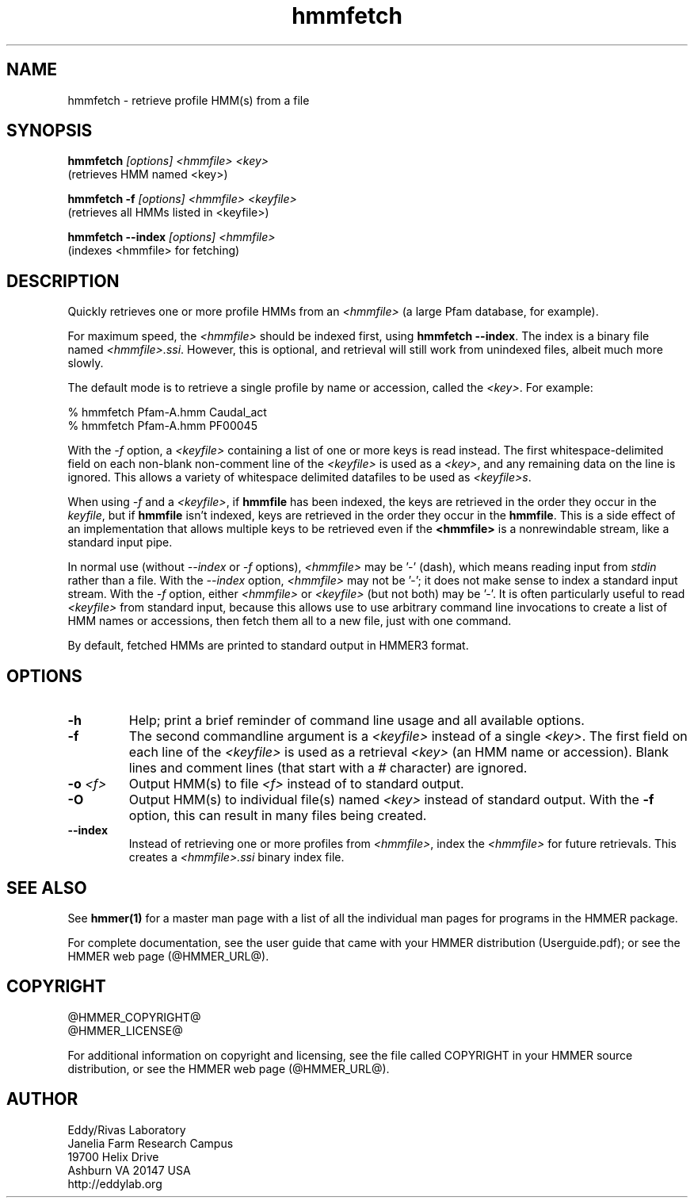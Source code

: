.TH "hmmfetch" 1 "@HMMER_DATE@" "HMMER @HMMER_VERSION@" "HMMER Manual"

.SH NAME
hmmfetch - retrieve profile HMM(s) from a file

.SH SYNOPSIS

.B hmmfetch
.I [options]
.I <hmmfile>
.I <key>
 (retrieves HMM named <key>)

.B "hmmfetch -f"
.I [options]
.I <hmmfile>
.I <keyfile>
 (retrieves all HMMs listed in <keyfile>)

.B "hmmfetch --index"
.I [options]
.I <hmmfile>
 (indexes <hmmfile> for fetching)


.SH DESCRIPTION

.PP
Quickly retrieves one or more profile HMMs from an
.I <hmmfile>
(a large Pfam database, for example). 

.PP
For maximum speed, the 
.I <hmmfile>
should be indexed first, using
.BR "hmmfetch --index" .
The index is a binary file named
.IR <hmmfile>.ssi .
However, this is optional, and retrieval will still
work from unindexed files, albeit much more slowly.

.PP
The default mode is to retrieve a single profile by name or
accession, called the
.IR <key> .
For example:

.nf
  % hmmfetch Pfam-A.hmm Caudal_act
  % hmmfetch Pfam-A.hmm PF00045
.fi

.PP
With the
.I -f
option, a 
.I <keyfile> 
containing a list of one or more keys is read instead. 
The first whitespace-delimited field on each non-blank non-comment
line of the
.I <keyfile> 
is used as a 
.IR <key> ,
and any remaining data on the line is ignored. This allows
a variety of whitespace delimited datafiles to be used
as 
.IR <keyfile>s .

.PP
When using
.I -f 
and a
.IR <keyfile> ,
if 
.B hmmfile 
has been indexed, the keys are retrieved in the order
they occur in the 
.IR keyfile ,
but if 
.B hmmfile 
isn't indexed, keys are retrieved in the order they occur
in the 
.BR hmmfile . 
This is a side effect of an implementation that allows
multiple keys to be retrieved even if the
.B <hmmfile> 
is a nonrewindable stream, like a standard input pipe.

.PP 
In normal use
(without
.I --index
or 
.I -f
options),
.I <hmmfile> 
may be '-' (dash), which
means reading input from
.I stdin
rather than a file.  
With the
.I --index
option, 
.I <hmmfile>
may not be '-'; it does not make sense
to index a standard input stream.
With the 
.I -f 
option,  
either 
.I <hmmfile> 
or 
.I <keyfile> 
(but not both) may be '-'.
It is often particularly useful to read
.I <keyfile>
from standard input, because this allows
use to use arbitrary command line invocations to
create a list of HMM names or accessions, then fetch them all
to a new file, just with one command.

.PP
By default, fetched HMMs are printed to standard output in HMMER3 format.


.SH OPTIONS

.TP
.B -h
Help; print a brief reminder of command line usage and all available
options.

.TP
.B -f
The second commandline argument is a 
.I <keyfile>
instead of a single 
.IR <key> .
The first field on each line of the
.I <keyfile> 
is used as a retrieval 
.I <key>
(an HMM name or accession). 
Blank lines and comment lines (that start with
a # character) are ignored. 

.TP
.BI -o " <f>"
Output HMM(s) to file
.I <f>
instead of to standard output.

.TP
.B -O
Output HMM(s) to individual file(s) named
.I <key>
instead of standard output. With the
.B -f 
option, this can result in many files
being created.

.TP
.B --index
Instead of retrieving one or more profiles from
.IR <hmmfile> ,
index the
.I <hmmfile>
for future retrievals.
This creates a
.I <hmmfile>.ssi
binary index file.



.SH SEE ALSO 

See 
.B hmmer(1)
for a master man page with a list of all the individual man pages
for programs in the HMMER package.

.PP
For complete documentation, see the user guide that came with your
HMMER distribution (Userguide.pdf); or see the HMMER web page
(@HMMER_URL@).



.SH COPYRIGHT

.nf
@HMMER_COPYRIGHT@
@HMMER_LICENSE@
.fi

For additional information on copyright and licensing, see the file
called COPYRIGHT in your HMMER source distribution, or see the HMMER
web page 
(@HMMER_URL@).


.SH AUTHOR

.nf
Eddy/Rivas Laboratory
Janelia Farm Research Campus
19700 Helix Drive
Ashburn VA 20147 USA
http://eddylab.org
.fi
